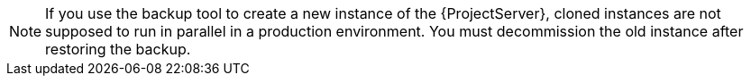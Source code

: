 [NOTE]
====
If you use the backup tool to create a new instance of the {ProjectServer}, cloned instances are not supposed to run in parallel in a production environment.
You must decommission the old instance after restoring the backup.
====
